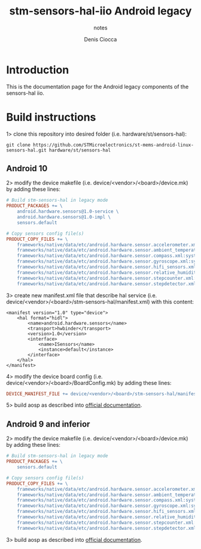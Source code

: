 #+TITLE: stm-sensors-hal-iio Android legacy
#+SUBTITLE: notes
#+AUTHOR: Denis Ciocca

* Introduction

This is the documentation page for the Android legacy components of the sensors-hal iio.

* Build instructions

1> clone this repository into desired folder (i.e. hardware/st/sensors-hal):

#+begin_src shell
git clone https://github.com/STMicroelectronics/st-mems-android-linux-sensors-hal.git hardware/st/sensors-hal
#+end_src

** Android 10

2> modify the device makefile (i.e. device/<vendor>/<board>/device.mk) by adding these lines:

#+begin_src makefile
# Build stm-sensors-hal in legacy mode
PRODUCT_PACKAGES += \
	android.hardware.sensors@1.0-service \
	android.hardware.sensors@1.0-impl \
	sensors.default

# Copy sensors config file(s)
PRODUCT_COPY_FILES += \
	frameworks/native/data/etc/android.hardware.sensor.accelerometer.xml:system/etc/permissions/android.hardware.sensor.accelerometer.xml \
	frameworks/native/data/etc/android.hardware.sensor.ambient_temperature.xml:system/etc/permissions/android.hardware.sensor.ambient_temperature.xml \
	frameworks/native/data/etc/android.hardware.sensor.compass.xml:system/etc/permissions/android.hardware.sensor.compass.xml \
	frameworks/native/data/etc/android.hardware.sensor.gyroscope.xml:system/etc/permissions/android.hardware.sensor.gyroscope.xml \
	frameworks/native/data/etc/android.hardware.sensor.hifi_sensors.xml:system/etc/permissions/android.hardware.sensor.hifi_sensors.xml \
	frameworks/native/data/etc/android.hardware.sensor.relative_humidity.xml:system/etc/permissions/android.hardware.sensor.relative_humidity.xml \
	frameworks/native/data/etc/android.hardware.sensor.stepcounter.xml:system/etc/permissions/android.hardware.sensor.stepcounter.xml \
	frameworks/native/data/etc/android.hardware.sensor.stepdetector.xml:system/etc/permissions/android.hardware.sensor.stepdetector.xml
#+end_src

3> create new manifest.xml file that describe hal service (i.e. device/<vendor>/<board>/stm-sensors-hal/manifest.xml) with this content:

#+begin_src
<manifest version="1.0" type="device">
	<hal format="hidl">
		<name>android.hardware.sensors</name>
		<transport>hwbinder</transport>
		<version>1.0</version>
		<interface>
			<name>ISensors</name>
			<instance>default</instance>
		</interface>
	</hal>
</manifest>
#+end_src

4> modify the device board config (i.e. device/<vendor>/<board>/BoardConfig.mk) by adding these lines:

#+begin_src makefile
DEVICE_MANIFEST_FILE += device/<vendor>/<board>/stm-sensors-hal/manifest.xml
#+end_src

5> build aosp as described into [[https://source.android.com/setup/build/building][official documentation]].

** Android 9 and inferior

2> modify the device makefile (i.e. device/<vendor>/<board>/device.mk) by adding these lines:

#+begin_src makefile
# Build stm-sensors-hal in legacy mode
PRODUCT_PACKAGES += \
	sensors.default

# Copy sensors config file(s)
PRODUCT_COPY_FILES += \
	frameworks/native/data/etc/android.hardware.sensor.accelerometer.xml:system/etc/permissions/android.hardware.sensor.accelerometer.xml \
	frameworks/native/data/etc/android.hardware.sensor.ambient_temperature.xml:system/etc/permissions/android.hardware.sensor.ambient_temperature.xml \
	frameworks/native/data/etc/android.hardware.sensor.compass.xml:system/etc/permissions/android.hardware.sensor.compass.xml \
	frameworks/native/data/etc/android.hardware.sensor.gyroscope.xml:system/etc/permissions/android.hardware.sensor.gyroscope.xml \
	frameworks/native/data/etc/android.hardware.sensor.hifi_sensors.xml:system/etc/permissions/android.hardware.sensor.hifi_sensors.xml \
	frameworks/native/data/etc/android.hardware.sensor.relative_humidity.xml:system/etc/permissions/android.hardware.sensor.relative_humidity.xml \
	frameworks/native/data/etc/android.hardware.sensor.stepcounter.xml:system/etc/permissions/android.hardware.sensor.stepcounter.xml \
	frameworks/native/data/etc/android.hardware.sensor.stepdetector.xml:system/etc/permissions/android.hardware.sensor.stepdetector.xml
#+end_src

3> build aosp as described into [[https://source.android.com/setup/build/building][official documentation]].
